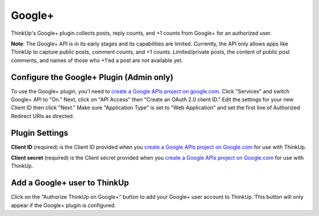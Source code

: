 Google+
=======

ThinkUp's Google+ plugin collects posts, reply counts, and +1 counts from Google+ for an authorized user.

**Note**: The Google+ API is in its early stages and its capabilities are limited. Currently, the API only allows apps
like ThinkUp to capture public posts, comment counts, and +1 counts. Limited/private posts, the content of public post
comments, and names of those who +1'ed a post are not available yet.

Configure the Google+ Plugin (Admin only)
-----------------------------------------

To use the Google+ plugin, you'l need to `create a Google APIs project on google.com 
<http://code.google.com/apis/console#access>`_. Click "Services" and switch Google+ API to "On." Next, click on
"API Access" then "Create an OAuth 2.0 client ID." Edit the settings for your new Client ID then click "Next."
Make sure "Application Type" is set to "Web Application" and set the first line of Authorized Redirect URIs as 
directed.

Plugin Settings
---------------

**Client ID** (required) is the Client ID provided when you `create a Google APIs project on Google.com 
<http://code.google.com/apis/console#access>`_ for use with ThinkUp.

**Client secret** (required) is the Client secret provided when you `create a Google APIs project on Google.com 
<http://code.google.com/apis/console#access>`_ for use with ThinkUp.

Add a Google+ user to ThinkUp
-----------------------------

Click on the "Authorize ThinkUp on Google+" button to add your Google+ user account to ThinkUp. This button will only
appear if the Google+ plugin is configured.
